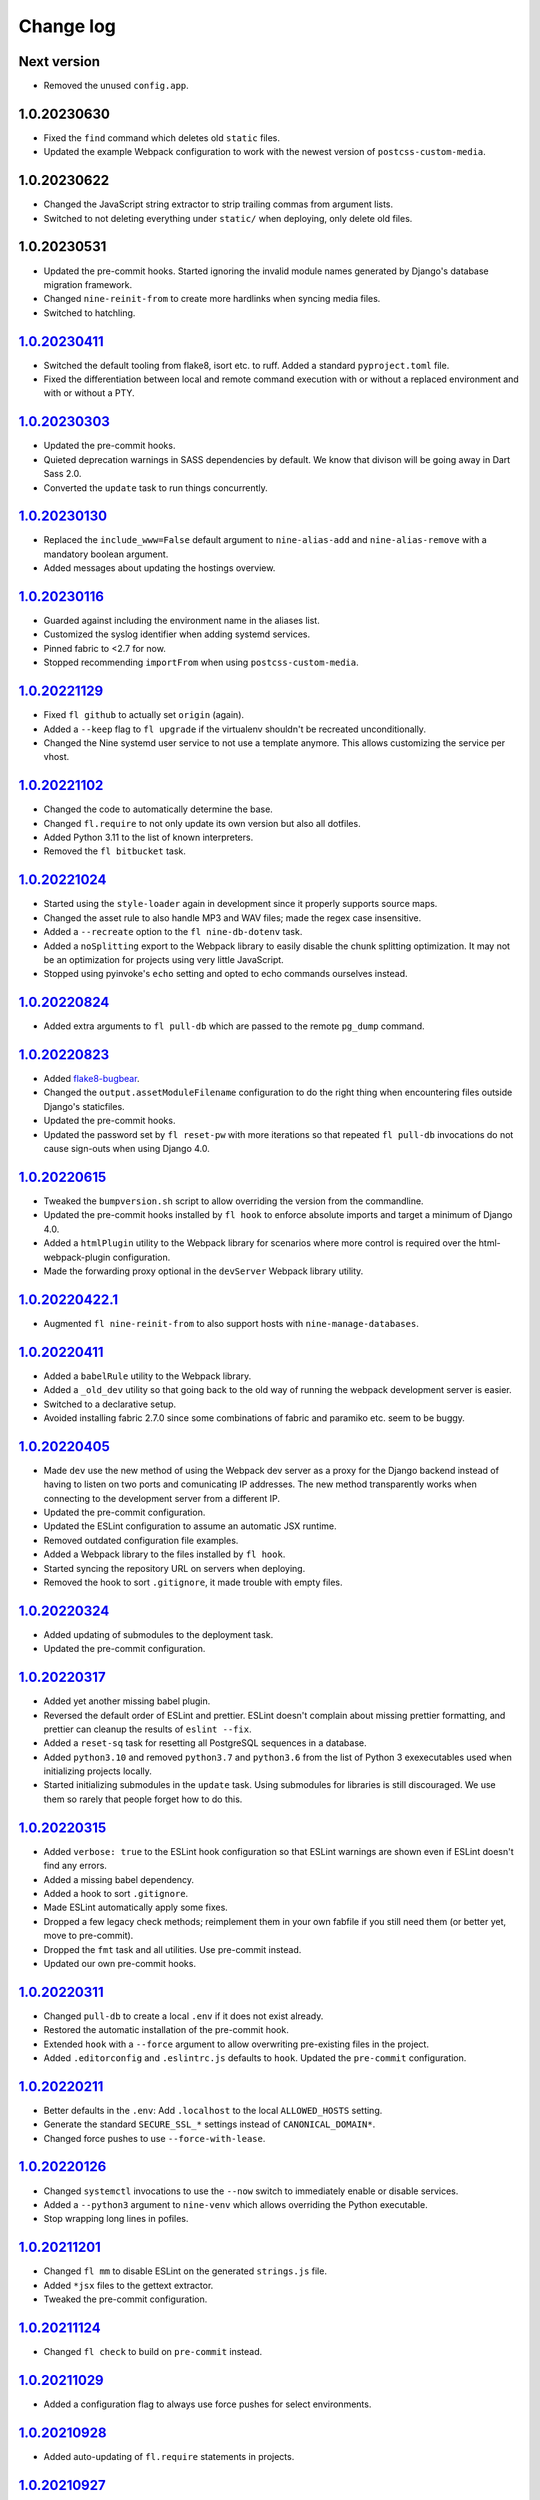 ==========
Change log
==========

Next version
~~~~~~~~~~~~

- Removed the unused ``config.app``.

1.0.20230630
~~~~~~~~~~~~

- Fixed the ``find`` command which deletes old ``static`` files.
- Updated the example Webpack configuration to work with the newest version of
  ``postcss-custom-media``.

1.0.20230622
~~~~~~~~~~~~

- Changed the JavaScript string extractor to strip trailing commas from
  argument lists.
- Switched to not deleting everything under ``static/`` when deploying, only
  delete old files.


1.0.20230531
~~~~~~~~~~~~

- Updated the pre-commit hooks. Started ignoring the invalid module names
  generated by Django's database migration framework.
- Changed ``nine-reinit-from`` to create more hardlinks when syncing media files.
- Switched to hatchling.


`1.0.20230411`_
~~~~~~~~~~~~~~~

.. _1.0.20230411: https://github.com/feinheit/fh-fablib/compare/1.0.20230303...1.0.20230411

- Switched the default tooling from flake8, isort etc. to ruff. Added a
  standard ``pyproject.toml`` file.
- Fixed the differentiation between local and remote command execution with or
  without a replaced environment and with or without a PTY.


`1.0.20230303`_
~~~~~~~~~~~~~~~

.. _1.0.20230303: https://github.com/feinheit/fh-fablib/compare/1.0.20230130...1.0.20230303

- Updated the pre-commit hooks.
- Quieted deprecation warnings in SASS dependencies by default. We know that
  divison will be going away in Dart Sass 2.0.
- Converted the ``update`` task to run things concurrently.


`1.0.20230130`_
~~~~~~~~~~~~~~~

.. _1.0.20230130: https://github.com/feinheit/fh-fablib/compare/1.0.20230116...1.0.20230130

- Replaced the ``include_www=False`` default argument to ``nine-alias-add`` and
  ``nine-alias-remove`` with a mandatory boolean argument.
- Added messages about updating the hostings overview.


`1.0.20230116`_
~~~~~~~~~~~~~~~

.. _1.0.20230116: https://github.com/feinheit/fh-fablib/compare/1.0.20221129...1.0.20230116

- Guarded against including the environment name in the aliases list.
- Customized the syslog identifier when adding systemd services.
- Pinned fabric to <2.7 for now.
- Stopped recommending ``importFrom`` when using ``postcss-custom-media``.


`1.0.20221129`_
~~~~~~~~~~~~~~~

.. _1.0.20221129: https://github.com/feinheit/fh-fablib/compare/1.0.20221102...1.0.20221129

- Fixed ``fl github`` to actually set ``origin`` (again).
- Added a ``--keep`` flag to ``fl upgrade`` if the virtualenv shouldn't be
  recreated unconditionally.
- Changed the Nine systemd user service to not use a template anymore. This
  allows customizing the service per vhost.


`1.0.20221102`_
~~~~~~~~~~~~~~~

.. _1.0.20221102: https://github.com/feinheit/fh-fablib/compare/1.0.20221024...1.0.20221102

- Changed the code to automatically determine the base.
- Changed ``fl.require`` to not only update its own version but also all dotfiles.
- Added Python 3.11 to the list of known interpreters.
- Removed the ``fl bitbucket`` task.


`1.0.20221024`_
~~~~~~~~~~~~~~~

.. _1.0.20221024: https://github.com/feinheit/fh-fablib/compare/1.0.20220824...1.0.20221024

- Started using the ``style-loader`` again in development since it properly
  supports source maps.
- Changed the asset rule to also handle MP3 and WAV files; made the regex case
  insensitive.
- Added a ``--recreate`` option to the ``fl nine-db-dotenv`` task.
- Added a ``noSplitting`` export to the Webpack library to easily disable the
  chunk splitting optimization. It may not be an optimization for projects
  using very little JavaScript.
- Stopped using pyinvoke's ``echo`` setting and opted to echo commands
  ourselves instead.


`1.0.20220824`_
~~~~~~~~~~~~~~~

.. _1.0.20220824: https://github.com/feinheit/fh-fablib/compare/1.0.20220823...1.0.20220824

- Added extra arguments to ``fl pull-db`` which are passed to the remote
  ``pg_dump`` command.


`1.0.20220823`_
~~~~~~~~~~~~~~~

.. _1.0.20220823: https://github.com/feinheit/fh-fablib/compare/1.0.20220615...1.0.20220823

- Added `flake8-bugbear <https://pypi.org/project/flake8-bugbear/>`__.
- Changed the ``output.assetModuleFilename`` configuration to do the right
  thing when encountering files outside Django's staticfiles.
- Updated the pre-commit hooks.
- Updated the password set by ``fl reset-pw`` with more iterations so that
  repeated ``fl pull-db`` invocations do not cause sign-outs when using Django
  4.0.


`1.0.20220615`_
~~~~~~~~~~~~~~~

.. _1.0.20220615: https://github.com/feinheit/fh-fablib/compare/1.0.20220411...1.0.20220615

- Tweaked the ``bumpversion.sh`` script to allow overriding the version from
  the commandline.
- Updated the pre-commit hooks installed by ``fl hook`` to enforce absolute
  imports and target a minimum of Django 4.0.
- Added a ``htmlPlugin`` utility to the Webpack library for scenarios where
  more control is required over the html-webpack-plugin configuration.
- Made the forwarding proxy optional in the ``devServer`` Webpack library
  utility.


`1.0.20220422.1`_
~~~~~~~~~~~~~~~

.. _1.0.20220422.1: https://github.com/feinheit/fh-fablib/compare/1.0.20220411...1.0.20220422.1

- Augmented ``fl nine-reinit-from`` to also support hosts with ``nine-manage-databases``.


`1.0.20220411`_
~~~~~~~~~~~~~~~

.. _1.0.20220411: https://github.com/feinheit/fh-fablib/compare/1.0.20220405...1.0.20220411

- Added a ``babelRule`` utility to the Webpack library.
- Added a ``_old_dev`` utility so that going back to the old way of running the
  webpack development server is easier.
- Switched to a declarative setup.
- Avoided installing fabric 2.7.0 since some combinations of fabric and
  paramiko etc. seem to be buggy.


`1.0.20220405`_
~~~~~~~~~~~~~~~

.. _1.0.20220405: https://github.com/feinheit/fh-fablib/compare/1.0.20220324...1.0.20220405

- Made ``dev`` use the new method of using the Webpack dev server as a proxy
  for the Django backend instead of having to listen on two ports and
  comunicating IP addresses. The new method transparently works when connecting
  to the development server from a different IP.
- Updated the pre-commit configuration.
- Updated the ESLint configuration to assume an automatic JSX runtime.
- Removed outdated configuration file examples.
- Added a Webpack library to the files installed by ``fl hook``.
- Started syncing the repository URL on servers when deploying.
- Removed the hook to sort ``.gitignore``, it made trouble with empty files.


`1.0.20220324`_
~~~~~~~~~~~~~~~

.. _1.0.20220324: https://github.com/feinheit/fh-fablib/compare/1.0.20220317...1.0.20220324

- Added updating of submodules to the deployment task.
- Updated the pre-commit configuration.


`1.0.20220317`_
~~~~~~~~~~~~~~~

.. _1.0.20220317: https://github.com/feinheit/fh-fablib/compare/1.0.20220315...1.0.20220317

- Added yet another missing babel plugin.
- Reversed the default order of ESLint and prettier. ESLint doesn't complain
  about missing prettier formatting, and prettier can cleanup the results of
  ``eslint --fix``.
- Added a ``reset-sq`` task for resetting all PostgreSQL sequences in a
  database.
- Added ``python3.10`` and removed ``python3.7`` and ``python3.6`` from the
  list of Python 3 exexecutables used when initializing projects locally.
- Started initializing submodules in the ``update`` task. Using submodules for
  libraries is still discouraged. We use them so rarely that people forget how
  to do this.


`1.0.20220315`_
~~~~~~~~~~~~~~~

.. _1.0.20220315: https://github.com/feinheit/fh-fablib/compare/1.0.20220311...1.0.20220315

- Added ``verbose: true`` to the ESLint hook configuration so that ESLint
  warnings are shown even if ESLint doesn't find any errors.
- Added a missing babel dependency.
- Added a hook to sort ``.gitignore``.
- Made ESLint automatically apply some fixes.
- Dropped a few legacy check methods; reimplement them in your own fabfile if
  you still need them (or better yet, move to pre-commit).
- Dropped the ``fmt`` task and all utilities. Use pre-commit instead.
- Updated our own pre-commit hooks.


`1.0.20220311`_
~~~~~~~~~~~~~~~

.. _1.0.20220311: https://github.com/feinheit/fh-fablib/compare/1.0.20220211...1.0.20220311

- Changed ``pull-db`` to create a local ``.env`` if it does not exist already.
- Restored the automatic installation of the pre-commit hook.
- Extended ``hook`` with a ``--force`` argument to allow overwriting
  pre-existing files in the project.
- Added ``.editorconfig`` and ``.eslintrc.js`` defaults to ``hook``. Updated
  the ``pre-commit`` configuration.


`1.0.20220211`_
~~~~~~~~~~~~~~~

.. _1.0.20220211: https://github.com/feinheit/fh-fablib/compare/1.0.20220126...1.0.20220211

- Better defaults in the ``.env``: Add ``.localhost`` to the local
  ``ALLOWED_HOSTS`` setting.
- Generate the standard ``SECURE_SSL_*`` settings instead of
  ``CANONICAL_DOMAIN*``.
- Changed force pushes to use ``--force-with-lease``.


`1.0.20220126`_
~~~~~~~~~~~~~~~

.. _1.0.20220126: https://github.com/feinheit/fh-fablib/compare/1.0.20211201...1.0.20220126

- Changed ``systemctl`` invocations to use the ``--now`` switch to immediately
  enable or disable services.
- Added a ``--python3`` argument to ``nine-venv`` which allows overriding the
  Python executable.
- Stop wrapping long lines in pofiles.


`1.0.20211201`_
~~~~~~~~~~~~~~~

- Changed ``fl mm`` to disable ESLint on the generated ``strings.js`` file.
- Added ``*jsx`` files to the gettext extractor.
- Tweaked the pre-commit configuration.


`1.0.20211124`_
~~~~~~~~~~~~~~~

- Changed ``fl check`` to build on ``pre-commit`` instead.


`1.0.20211029`_
~~~~~~~~~~~~~~~

- Added a configuration flag to always use force pushes for select
  environments.


`1.0.20210928`_
~~~~~~~~~~~~~~~

- Added auto-updating of ``fl.require`` statements in projects.


`1.0.20210927`_
~~~~~~~~~~~~~~~

- Added ``pyupgrade`` invocations to ``fl fmt``.
- Changed all ``_fmt_*`` utilities to not stop on errors.


`1.0.20210923`_
~~~~~~~~~~~~~~~

- Fixed the ``djlint`` invocation to actually reformat files.


`1.0.20210922`_
~~~~~~~~~~~~~~~

- Added ``.feinheit.dev`` to the list of ``ALLOWED_HOSTS`` in
  ``nine-db-dotenv``.
- Added ``build`` to the list of ignores.
- Added ``djlint`` invocations to ``fl fmt``.
- Added a ``--clobber`` argument to ``fl local``.


`1.0.20210818`_
~~~~~~~~~~~~~~~

- Fixed the final newline behavior of ``fl mm``'s string extraction.


`1.0.20210816`_
~~~~~~~~~~~~~~~

- Changed the ``pkg-resources``-exclusion in ``fl freeze`` to also match
  ``pkg_resources``.
- Added a ``--language`` flag to ``fl mm`` which is especially useful when
  adding a new language.
- Integrated the gettext string extraction script into ``fl mm``.


`1.0.20210721`_
~~~~~~~~~~~~~~~

- Switch from ``npx`` to ``yarn run``.
- Changed the ``update`` task to not fail when running migrations fails. This
  allows ``fl update pull-db`` to continue.
- Added ``dist`` to the list of folders to skip when running ``makemessages``.


`1.0.20210705`_
~~~~~~~~~~~~~~~

- Added ``--force`` to ``fl deploy`` to make ``git push`` use a force-push.
  This is especially useful to deploy e.g. staging branches which are rewound
  often.
- Added a ``SENTRY_ENVIRONMENT=`` entry to generated ``.env`` files.


`1.0.20210506`_
~~~~~~~~~~~~~~~

- Added a ``pull_media`` task.
- Dropped ``--spec`` arguments from ``pipx run`` invocations. The temporary
  virtual environments will be cached for a maximum of 14 days anyway, so they
  should always be recent enough.


`1.0.20210424`_
~~~~~~~~~~~~~~~

- Added an info message when the fh-fablib version is newer than the required
  version (so that projects' fabfiles are updated more often).


`1.0.20210423`_
~~~~~~~~~~~~~~~

- Changed ``_deploy_django`` (and therefore the default deployment) to use hard
  resets to update the code on the server instead of ff-only merges, but add an
  additional check for uncommitted changes right before resetting as a safety
  measure.


`1.0.20210202`_
~~~~~~~~~~~~~~~

- Added ``config.environment`` holding the name of the active
  environment or ``"default"``.


`1.0.20210127`_
~~~~~~~~~~~~~~~

- Restructured ``fl deploy`` into more building blocks so that
  overriding aspects of the deployment is less work.


`1.0.20210125`_
~~~~~~~~~~~~~~~

- Added ``fl nine-reinit-from``.
- Changed the configuration method for multiple environments.


`1.0.20201226`_
~~~~~~~~~~~~~~~

- Fixed the large files check to skip removed files.
- Changed the large files check to report file sizes in kilobytes.


`1.0.20201223`_
~~~~~~~~~~~~~~~

- Added a check for large files to ``fl check``.


`1.0.20201221`_
~~~~~~~~~~~~~~~

- Added ``fl hook`` to replace the git pre-commit hook.
- Corrected and updated the examples in the README.
- Changed ``fl github`` to terminate  with a better error message when
  the ``origin`` remote is already setup.


`1.0.20201215`_
~~~~~~~~~~~~~~~

- Fixed ``nine-disable`` to backup and drop the database for real.
- Promoted ``_reset_passwords`` to ``reset-pw``.
- Removed the explicit activation of pip's 2020 resolver from pip
  invocations, it is the default now.
- Added ``nine-restart`` to restart the application server.
- Started executing nodejs binaries using ``npx``.
- Avoided pip 20.3.2 because it downloads too many packages.
- Added a ``--fast`` switch to ``deploy`` which skips Webpack.


`1.0.20201110`_
~~~~~~~~~~~~~~~

- Allowed setting the ``environments`` config key to produce nicer error
  messages when forgetting to set an environment with which to interact.


`1.0.20201029`_
~~~~~~~~~~~~~~~

- Started using pip's 2020 resolver when upgrading the virtualenv.
- Started terminating deploys when there are uncommitted changes on
  the server.


`1.0.20201005`_
~~~~~~~~~~~~~~~

- Started sourcing ``.profile`` again when running psql admin commands
  on the server.
- Fixed many problems with obviously untested ``nine-*`` tasks.


`1.0.20201004`_
~~~~~~~~~~~~~~~

- Added ``github`` to create a repo on GitHub using the `GitHub CLI
  <https://cli.github.com/>__` and immediately push the code there.
- Fixed uses of ``input()`` which somehow didn't work like they were
  supposed to at all.


`1.0.20200924`_
~~~~~~~~~~~~~~~

- Renamed the entrypoint from ``fab`` to ``fl``.
- Switched from running ``pip`` directly to the recommended ``python -m
  pip`` everywhere.
- Avoided starting too many processes by executing binaries in
  ``node_modules/.bin`` directly instead of going through ``yarn run``.


`1.0.20200916`_
~~~~~~~~~~~~~~~

- Made ``nine-venv`` recreate the virtualenv from scratch.
- Made ``local`` recreate ``node_modules`` and the virtualenv from
  scratch.


`1.0.20200915`_
~~~~~~~~~~~~~~~

- Fixed ``nine-alias-remove`` to actually remove the second subdomain.
- Added a ``--include-www`` option to ``nine-alias-add`` and
  ``nine-alias-remove``. The ``www.`` subdomain isn't added or removed
  by default anymore.


`1.0.20200907`_
~~~~~~~~~~~~~~~

- Removed the redundant ``--trailing-comma es5`` argument to prettier,
  it is the default.
- Splitted ``_fmt_pipx_cmds`` into ``_fmt_isort`` and ``_fmt_black``.
- Reordered ``fmt`` to run Python tasks first, as ``check`` does.
- Extracted the branch check into its own ``_check_branch`` function.
- Changed ``nine-venv`` to prefer pyenv shims instead of the potentially
  outdated system-provided python3 binary.


`1.0.20200901`_
~~~~~~~~~~~~~~~

- Added our own ``entry_points`` so that the ``--include-deps`` argument
  to ``pipx`` isn't necessary anymore.
- Removed an unnecessary ``# noqa``.
- Stopped running ``flake8`` when formatting code.


`1.0.20200827`_
~~~~~~~~~~~~~~~

- Added the ``--stable`` switch to ``upgrade`` to only install stable
  Python packages, no alpha, beta or rc versions.
- Disabled shortflags to ``dev``.
- Changed the default ``fmt`` implementation to run isort, black and
  flake8 via `pipx <https://pipxproject.github.io/pipx/>`__. It is
  recommended you remove ``isort`` configuration from your project.
- Added default options when running prettier so that prettier
  configuration may be dropped from package.json (ES5 commas, no
  semicolons where not necessary).
- Changed ``check`` to run flake8 using pipx too.
- Inlined the ``dev`` and ``prod`` npm scripts.


`1.0.20200825`_
~~~~~~~~~~~~~~~

- Added a multi-env example to the README.
- Switched to running all commands with ``echo`` and ``pty`` and without
  ``replace_env``.
- Activated rsync stats instead of succeeding silently or filling the
  screen several times with spam when deploying.


`1.0.20200824`_
~~~~~~~~~~~~~~~

- Changed ``nine-db-dotenv`` to terminate when ``.env`` already exists
  on the server.


`1.0.20200822`_
~~~~~~~~~~~~~~~

- Completely changed the structure of this library. Rebuilt the library
  on top of Fabric>2. Dropped old stuff and renamed everything.
- Switched to a date-based versioning scheme, which does NOT follow
  semver.

.. _1.0.20200822: https://github.com/feinheit/fh-fablib/commit/6fd0b89bcd8c0ce
.. _1.0.20200824: https://github.com/feinheit/fh-fablib/compare/1.0.20200822...1.0.20200824
.. _1.0.20200825: https://github.com/feinheit/fh-fablib/compare/1.0.20200824...1.0.20200825
.. _1.0.20200827: https://github.com/feinheit/fh-fablib/compare/1.0.20200825...1.0.20200827
.. _1.0.20200901: https://github.com/feinheit/fh-fablib/compare/1.0.20200827...1.0.20200901
.. _1.0.20200907: https://github.com/feinheit/fh-fablib/compare/1.0.20200901...1.0.20200907
.. _1.0.20200915: https://github.com/feinheit/fh-fablib/compare/1.0.20200907...1.0.20200915
.. _1.0.20200916: https://github.com/feinheit/fh-fablib/compare/1.0.20200915...1.0.20200916
.. _1.0.20200924: https://github.com/feinheit/fh-fablib/compare/1.0.20200915...1.0.20200924
.. _1.0.20201004: https://github.com/feinheit/fh-fablib/compare/1.0.20200924...1.0.20201004
.. _1.0.20201005: https://github.com/feinheit/fh-fablib/compare/1.0.20201004...1.0.20201005
.. _1.0.20201029: https://github.com/feinheit/fh-fablib/compare/1.0.20201005...1.0.20201029
.. _1.0.20201110: https://github.com/feinheit/fh-fablib/compare/1.0.20201029...1.0.20201110
.. _1.0.20201215: https://github.com/feinheit/fh-fablib/compare/1.0.20201110...1.0.20201215
.. _1.0.20201221: https://github.com/feinheit/fh-fablib/compare/1.0.20201215...1.0.20201221
.. _1.0.20201223: https://github.com/feinheit/fh-fablib/compare/1.0.20201221...1.0.20201223
.. _1.0.20201226: https://github.com/feinheit/fh-fablib/compare/1.0.20201223...1.0.20201226
.. _1.0.20210125: https://github.com/feinheit/fh-fablib/compare/1.0.20201226...1.0.20210125
.. _1.0.20210127: https://github.com/feinheit/fh-fablib/compare/1.0.20210125...1.0.20210127
.. _1.0.20210202: https://github.com/feinheit/fh-fablib/compare/1.0.20210127...1.0.20210202
.. _1.0.20210423: https://github.com/feinheit/fh-fablib/compare/1.0.20210202...1.0.20210423
.. _1.0.20210424: https://github.com/feinheit/fh-fablib/compare/1.0.20210423...1.0.20210424
.. _1.0.20210506: https://github.com/feinheit/fh-fablib/compare/1.0.20210424...1.0.20210506
.. _1.0.20210705: https://github.com/feinheit/fh-fablib/compare/1.0.20210506...1.0.20210705
.. _1.0.20210721: https://github.com/feinheit/fh-fablib/compare/1.0.20210705...1.0.20210721
.. _1.0.20210816: https://github.com/feinheit/fh-fablib/compare/1.0.20210721...1.0.20210816
.. _1.0.20210818: https://github.com/feinheit/fh-fablib/compare/1.0.20210816...1.0.20210818
.. _1.0.20210922: https://github.com/feinheit/fh-fablib/compare/1.0.20210818...1.0.20210922
.. _1.0.20210923: https://github.com/feinheit/fh-fablib/compare/1.0.20210822...1.0.20210923
.. _1.0.20210927: https://github.com/feinheit/fh-fablib/compare/1.0.20210923...1.0.20210927
.. _1.0.20210928: https://github.com/feinheit/fh-fablib/compare/1.0.20210927...1.0.20210928
.. _1.0.20211029: https://github.com/feinheit/fh-fablib/compare/1.0.20210928...1.0.20211029
.. _1.0.20211124: https://github.com/feinheit/fh-fablib/compare/1.0.20211029...1.0.20211124
.. _1.0.20211201: https://github.com/feinheit/fh-fablib/compare/1.0.20211124...1.0.20211201
